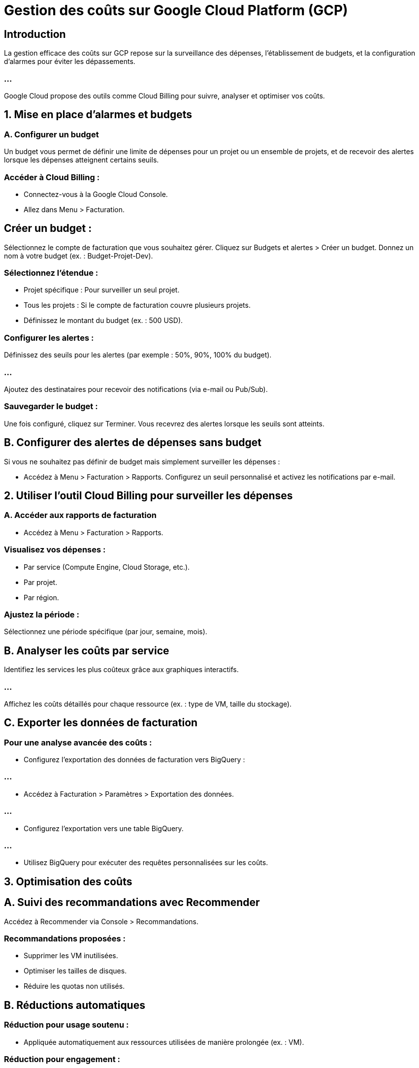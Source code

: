 = Gestion des coûts sur Google Cloud Platform (GCP)
:revealjs_theme: beige

== Introduction

La gestion efficace des coûts sur GCP repose sur la surveillance des dépenses, l’établissement de budgets, et la configuration d’alarmes pour éviter les dépassements. 

=== ...

Google Cloud propose des outils comme Cloud Billing pour suivre, analyser et optimiser vos coûts.


== 1. Mise en place d’alarmes et budgets

=== A. Configurer un budget

Un budget vous permet de définir une limite de dépenses pour un projet ou un ensemble de projets, et de recevoir des alertes lorsque les dépenses atteignent certains seuils.

=== Accéder à Cloud Billing :

* Connectez-vous à la Google Cloud Console.
* Allez dans Menu > Facturation.

== Créer un budget :

Sélectionnez le compte de facturation que vous souhaitez gérer.
Cliquez sur Budgets et alertes > Créer un budget.
Donnez un nom à votre budget (ex. : Budget-Projet-Dev).

=== Sélectionnez l’étendue :

* Projet spécifique : Pour surveiller un seul projet.
* Tous les projets : Si le compte de facturation couvre plusieurs projets.
* Définissez le montant du budget (ex. : 500 USD).

=== Configurer les alertes :

Définissez des seuils pour les alertes (par exemple : 50%, 90%, 100% du budget).

=== ...

Ajoutez des destinataires pour recevoir des notifications (via e-mail ou Pub/Sub).

=== Sauvegarder le budget :

Une fois configuré, cliquez sur Terminer. Vous recevrez des alertes lorsque les seuils sont atteints.

== B. Configurer des alertes de dépenses sans budget

Si vous ne souhaitez pas définir de budget mais simplement surveiller les dépenses :

* Accédez à Menu > Facturation > Rapports.
Configurez un seuil personnalisé et activez les notifications par e-mail.

== 2. Utiliser l’outil Cloud Billing pour surveiller les dépenses


=== A. Accéder aux rapports de facturation

* Accédez à Menu > Facturation > Rapports.

=== Visualisez vos dépenses :

* Par service (Compute Engine, Cloud Storage, etc.).
* Par projet.
* Par région.

=== Ajustez la période :

Sélectionnez une période spécifique (par jour, semaine, mois).


== B. Analyser les coûts par service


Identifiez les services les plus coûteux grâce aux graphiques interactifs.

=== ...

Affichez les coûts détaillés pour chaque ressource (ex. : type de VM, taille du stockage).


== C. Exporter les données de facturation


=== Pour une analyse avancée des coûts :

* Configurez l’exportation des données de facturation vers BigQuery :

=== ...

* Accédez à Facturation > Paramètres > Exportation des données.

=== ...

* Configurez l’exportation vers une table BigQuery.

=== ...

* Utilisez BigQuery pour exécuter des requêtes personnalisées sur les coûts.

== 3. Optimisation des coûts

== A. Suivi des recommandations avec Recommender


Accédez à Recommender via Console > Recommandations.

=== Recommandations proposées :
* Supprimer les VM inutilisées.
* Optimiser les tailles de disques.
* Réduire les quotas non utilisés.


== B. Réductions automatiques

=== Réduction pour usage soutenu :

* Appliquée automatiquement aux ressources utilisées de manière prolongée (ex. : VM).

=== Réduction pour engagement :

* Réductions pour engagement d’un an ou trois ans.

== C. Planification et arrêt des ressources


Configurez des scripts ou utilisez des outils comme Cloud Scheduler pour arrêter les VM ou autres ressources pendant les heures creuses.

== 4. Bonnes pratiques pour gérer les coûts

=== Surveillez les coûts régulièrement :

* Utilisez Cloud Billing pour obtenir une vue claire des dépenses en temps réel.

=== Automatisez les actions liées aux budgets :

* Configurez des alertes pour éviter les dépassements.


=== Utilisez des ressources optimisées :

* Choisissez des configurations adaptées aux charges de travail.

* Utilisez des VM préemptibles pour des tâches non critiques.

=== Définissez des budgets pour les équipes :

Attribuez des budgets spécifiques à chaque équipe ou projet.

=== Archivez ou supprimez les ressources inutilisées :

Supprimez les disques persistants et snapshots inutilisés.

=== Testez avec le crédit gratuit GCP :

Google offre un crédit initial gratuit pour tester ses services.





